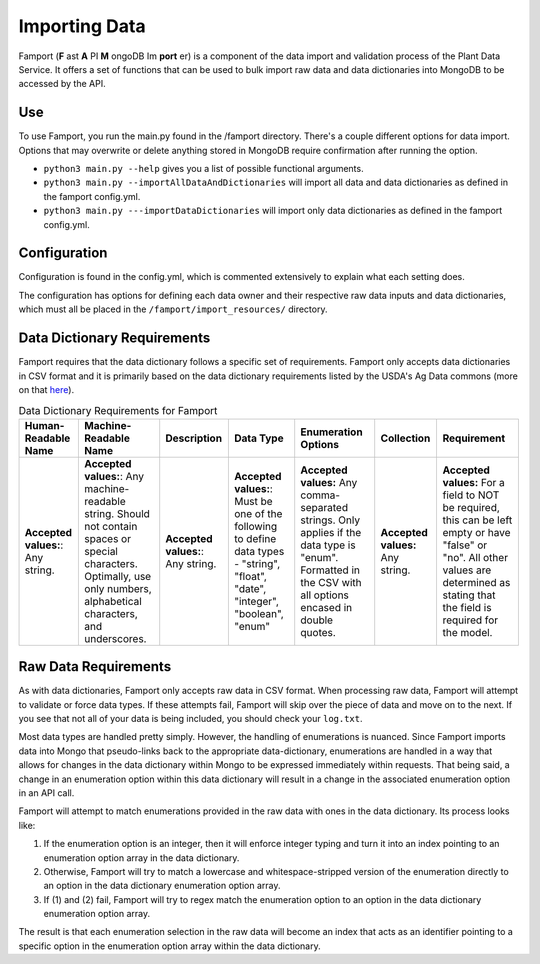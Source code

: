 Importing Data
==============================================

Famport (**F** ast **A** PI **M** ongoDB Im **port** er) is a component of the data import and validation process of the Plant Data Service. It offers a set of functions that can be used to bulk import raw data and data dictionaries into MongoDB to be accessed by the API.

Use
*****************

To use Famport, you run the main.py found in the /famport directory. There's a couple different options for data import.
Options that may overwrite or delete anything stored in MongoDB require confirmation after running the option.

* ``python3 main.py --help`` gives you a list of possible functional arguments.
* ``python3 main.py --importAllDataAndDictionaries`` will import all data and data dictionaries as defined in the famport config.yml.
* ``python3 main.py ---importDataDictionaries`` will import only data dictionaries as defined in the famport config.yml.

Configuration
*****************
Configuration is found in the config.yml, which is commented extensively to explain what each setting does.

The configuration has options for defining each data owner and their respective raw data inputs and data dictionaries, which must all be placed in the ``/famport/import_resources/`` directory.

Data Dictionary Requirements
*****************

Famport requires that the data dictionary follows a specific set of requirements. Famport only accepts data dictionaries in CSV format and it is primarily based on the data dictionary requirements listed by the USDA's Ag Data commons (more on that `here <'https://data.nal.usda.gov/data-dictionary-examples'>`_).

.. list-table:: Data Dictionary Requirements for Famport
   :header-rows: 1

   * - Human-Readable Name
     - Machine-Readable Name
     - Description
     - Data Type
     - Enumeration Options
     - Collection
     - Requirement
   * - **Accepted values:**: Any string.
     - **Accepted values:**: Any machine-readable string. Should not contain spaces or special characters. Optimally, use only numbers, alphabetical characters, and underscores.
     - **Accepted values:**: Any string. 
     - **Accepted values:**: Must be one of the following to define data types - "string", "float", "date", "integer", "boolean", "enum" 
     - **Accepted values:** Any comma-separated strings. Only applies if the data type is "enum". Formatted in the CSV with all options encased in double quotes.
     - **Accepted values:** Any string.
     - **Accepted values:** For a field to NOT be required, this can be left empty or have "false" or "no". All other values are determined as stating that the field is required for the model.

Raw Data Requirements
*****************
As with data dictionaries, Famport only accepts raw data in CSV format. When processing raw data, Famport will attempt to validate or force data types. If these attempts fail, Famport will skip over the piece of data and move on to the next. If you see that not all of your data is being included, you should check your ``log.txt``. 

Most data types are handled pretty simply. However, the handling of enumerations is nuanced. Since Famport imports data into Mongo that pseudo-links back to the appropriate data-dictionary, enumerations are handled in a way that allows for changes in the data dictionary within Mongo to be expressed immediately within requests. That being said, a change in an enumeration option within this data dictionary will result in a change in the associated enumeration option in an API call.

Famport will attempt to match enumerations provided in the raw data with ones in the data dictionary. Its process looks like:

#. If the enumeration option is an integer, then it will enforce integer typing and turn it into an index pointing to an enumeration option array in the data dictionary.
#. Otherwise, Famport will try to match a lowercase and whitespace-stripped version of the enumeration directly to an option in the data dictionary enumeration option array.
#. If (1) and (2) fail, Famport will try to regex match the enumeration option to an option in the data dictionary enumeration option array.

The result is that each enumeration selection in the raw data will become an index that acts as an identifier pointing to a specific option in the enumeration option array within the data dictionary.